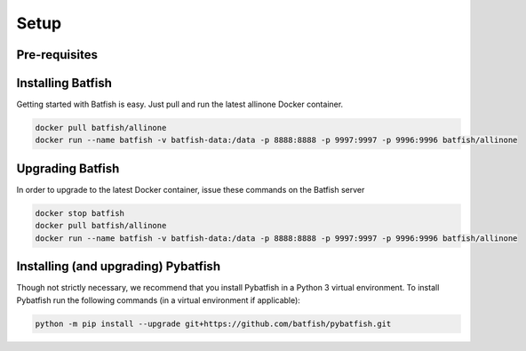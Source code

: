 Setup
=====

Pre-requisites
--------------

Installing Batfish
------------------

Getting started with Batfish is easy. Just pull and run the latest allinone Docker container.

.. code-block :: bash

    docker pull batfish/allinone
    docker run --name batfish -v batfish-data:/data -p 8888:8888 -p 9997:9997 -p 9996:9996 batfish/allinone


Upgrading Batfish
-----------------

In order to upgrade to the latest Docker container, issue these commands on the Batfish server

.. code-block :: bash

    docker stop batfish
    docker pull batfish/allinone
    docker run --name batfish -v batfish-data:/data -p 8888:8888 -p 9997:9997 -p 9996:9996 batfish/allinone

Installing (and upgrading) Pybatfish
------------------------------------

Though not strictly necessary, we recommend that you install Pybatfish in a Python 3 virtual environment.
To install Pybatfish run the following commands (in a virtual environment if applicable):

.. code-block :: bash

    python -m pip install --upgrade git+https://github.com/batfish/pybatfish.git
